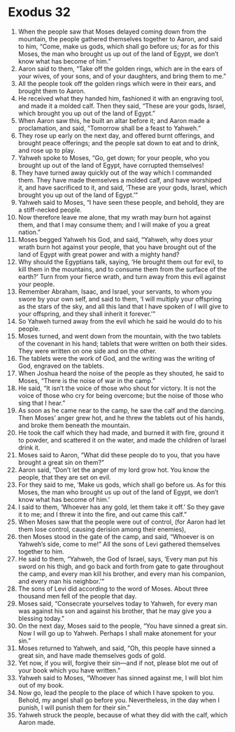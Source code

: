 ﻿
* Exodus 32
1. When the people saw that Moses delayed coming down from the mountain, the people gathered themselves together to Aaron, and said to him, “Come, make us gods, which shall go before us; for as for this Moses, the man who brought us up out of the land of Egypt, we don’t know what has become of him.” 
2. Aaron said to them, “Take off the golden rings, which are in the ears of your wives, of your sons, and of your daughters, and bring them to me.” 
3. All the people took off the golden rings which were in their ears, and brought them to Aaron. 
4. He received what they handed him, fashioned it with an engraving tool, and made it a molded calf. Then they said, “These are your gods, Israel, which brought you up out of the land of Egypt.” 
5. When Aaron saw this, he built an altar before it; and Aaron made a proclamation, and said, “Tomorrow shall be a feast to Yahweh.” 
6. They rose up early on the next day, and offered burnt offerings, and brought peace offerings; and the people sat down to eat and to drink, and rose up to play. 
7. Yahweh spoke to Moses, “Go, get down; for your people, who you brought up out of the land of Egypt, have corrupted themselves! 
8. They have turned away quickly out of the way which I commanded them. They have made themselves a molded calf, and have worshiped it, and have sacrificed to it, and said, ‘These are your gods, Israel, which brought you up out of the land of Egypt.’” 
9. Yahweh said to Moses, “I have seen these people, and behold, they are a stiff-necked people. 
10. Now therefore leave me alone, that my wrath may burn hot against them, and that I may consume them; and I will make of you a great nation.” 
11. Moses begged Yahweh his God, and said, “Yahweh, why does your wrath burn hot against your people, that you have brought out of the land of Egypt with great power and with a mighty hand? 
12. Why should the Egyptians talk, saying, ‘He brought them out for evil, to kill them in the mountains, and to consume them from the surface of the earth?’ Turn from your fierce wrath, and turn away from this evil against your people. 
13. Remember Abraham, Isaac, and Israel, your servants, to whom you swore by your own self, and said to them, ‘I will multiply your offspring as the stars of the sky, and all this land that I have spoken of I will give to your offspring, and they shall inherit it forever.’” 
14. So Yahweh turned away from the evil which he said he would do to his people. 
15. Moses turned, and went down from the mountain, with the two tablets of the covenant in his hand; tablets that were written on both their sides. They were written on one side and on the other. 
16. The tablets were the work of God, and the writing was the writing of God, engraved on the tablets. 
17. When Joshua heard the noise of the people as they shouted, he said to Moses, “There is the noise of war in the camp.” 
18. He said, “It isn’t the voice of those who shout for victory. It is not the voice of those who cry for being overcome; but the noise of those who sing that I hear.” 
19. As soon as he came near to the camp, he saw the calf and the dancing. Then Moses’ anger grew hot, and he threw the tablets out of his hands, and broke them beneath the mountain. 
20. He took the calf which they had made, and burned it with fire, ground it to powder, and scattered it on the water, and made the children of Israel drink it. 
21. Moses said to Aaron, “What did these people do to you, that you have brought a great sin on them?” 
22. Aaron said, “Don’t let the anger of my lord grow hot. You know the people, that they are set on evil. 
23. For they said to me, ‘Make us gods, which shall go before us. As for this Moses, the man who brought us up out of the land of Egypt, we don’t know what has become of him.’ 
24. I said to them, ‘Whoever has any gold, let them take it off.’ So they gave it to me; and I threw it into the fire, and out came this calf.” 
25. When Moses saw that the people were out of control, (for Aaron had let them lose control, causing derision among their enemies), 
26. then Moses stood in the gate of the camp, and said, “Whoever is on Yahweh’s side, come to me!” All the sons of Levi gathered themselves together to him. 
27. He said to them, “Yahweh, the God of Israel, says, ‘Every man put his sword on his thigh, and go back and forth from gate to gate throughout the camp, and every man kill his brother, and every man his companion, and every man his neighbor.’” 
28. The sons of Levi did according to the word of Moses. About three thousand men fell of the people that day. 
29. Moses said, “Consecrate yourselves today to Yahweh, for every man was against his son and against his brother, that he may give you a blessing today.” 
30. On the next day, Moses said to the people, “You have sinned a great sin. Now I will go up to Yahweh. Perhaps I shall make atonement for your sin.” 
31. Moses returned to Yahweh, and said, “Oh, this people have sinned a great sin, and have made themselves gods of gold. 
32. Yet now, if you will, forgive their sin—and if not, please blot me out of your book which you have written.” 
33. Yahweh said to Moses, “Whoever has sinned against me, I will blot him out of my book. 
34. Now go, lead the people to the place of which I have spoken to you. Behold, my angel shall go before you. Nevertheless, in the day when I punish, I will punish them for their sin.” 
35. Yahweh struck the people, because of what they did with the calf, which Aaron made. 
